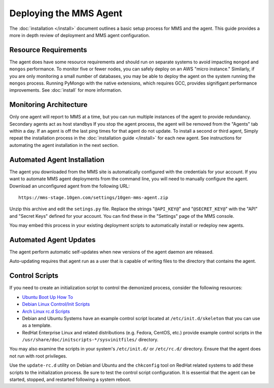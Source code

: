 =======================
Deploying the MMS Agent
=======================

The :doc:`installation </install>` document outlines a basic setup
process for MMS and the agent. This guide provides a more in depth
review of deployment and MMS agent configuration.

Resource Requirements
---------------------

The agent does have some resource requirements and should run on
separate systems to avoid impacting ``mongod`` and ``mongos``
performance. To monitor five or fewer nodes, you can safely deploy on
an AWS "micro instance." Similarly, if you are only monitoring a small
number of databases, you may be able to deploy the agent on the system
running the ``mongos`` process. Running PyMongo with the native
extensions, which requires GCC, provides signifigant performance
improvements. See :doc:`install` for more information.

Monitoring Architecture
-----------------------

Only one agent will report to MMS at a time, but you can run multiple
instances of the agent to provide redundancy. Secondary agents act as
host standbys If you stop the agent process, the agent will be removed
from the "Agents" tab within a day. If an agent is off the last ping
times for that agent do not update. To install a second or third
agent, Simply repeat the installation process in the
:doc:`installation guide </install>` for each new agent. See
instructions for automating the agent installation in the next
section.

Automated Agent Installation
----------------------------

The agent you downloaded from the MMS site is automatically configured
with the credentials for your account. If you want to automate MMS
agent deployments from the command line, you will need to manually
configure the agent. Download an unconfigured agent from the following
URL: ::

      https://mms-stage.10gen.com/settings/10gen-mms-agent.zip

Unzip this archive and edit the ``setings.py`` file. Replace the
strings "``@API_KEY@``" and "``@SECRET_KEY@``" with the "API" and
"Secret Keys" defined for your account. You can find these
in the "Settings" page of the MMS console.

You may embed this process in your existing deployment scripts to
automatically install or redeploy new agents.

Automated Agent Updates
-----------------------

The agent perform automatic self-updates when new versions of the
agent daemon are released.

Auto-updating requires that agent run as a user that is capable of
writing files to the directory that contains the agent.

Control Scripts
---------------

If you need to create an initialization script to control the
demonized process, consider the following resources:

- `Ubuntu Boot Up How To <https://help.ubuntu.com/community/UbuntuBootupHowto>`_
- `Debian Linux Control/Init Scripts <http://wiki.debian.org/LSBInitScripts>`_
- `Arch Linux rc.d Scripts <https://wiki.archlinux.org/index.php/Writing_rc.d_scripts>`_
- Debian and Ubuntu Systems have an example control script located at
  ``/etc/init.d/skeleton`` that you can use as a template.
- RedHat Enterprise Linux and related distributions (e.g. Fedora,
  CentOS, etc.) provide example control scripts in the
  ``/usr/share/doc/initscripts-*/sysvinitfiles/`` directory.

You may also examine the scripts in your system's ``/etc/init.d/`` or
``/etc/rc.d/`` directory. Ensure that the agent does not run with root
privileges.

Use the ``update-rc.d`` utility on Debian and Ubuntu and the
``chkconfig`` tool on RedHat related systems to add these scripts to
the initialization process. Be sure to test the control script
configuration. It is essential that the agent can be started, stopped,
and restarted following a system reboot.
